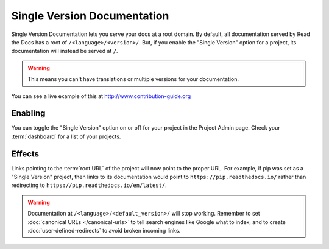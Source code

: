 Single Version Documentation
----------------------------

Single Version Documentation lets you serve your docs at a root domain.
By default, all documentation served by Read the Docs has a root of ``/<language>/<version>/``.
But, if you enable the "Single Version" option for a project, its documentation will instead be served at ``/``.

.. warning:: This means you can't have translations or multiple versions for your documentation.

You can see a live example of this at http://www.contribution-guide.org

Enabling
~~~~~~~~

You can toggle the "Single Version" option on or off for your project in the Project Admin page.
Check your :term:`dashboard` for a list of your projects.

Effects
~~~~~~~

Links pointing to the :term:`root URL` of the project will now point to the proper URL.
For example, if pip was set as a "Single Version" project,
then links to its documentation would point to ``https://pip.readthedocs.io/``
rather than redirecting to ``https://pip.readthedocs.io/en/latest/``.

.. warning::

   Documentation at ``/<language>/<default_version>/`` will stop working.
   Remember to set :doc:`canonical URLs </canonical-urls>`
   to tell search engines like Google what to index,
   and to create :doc:`user-defined-redirects` to avoid broken incoming links.
